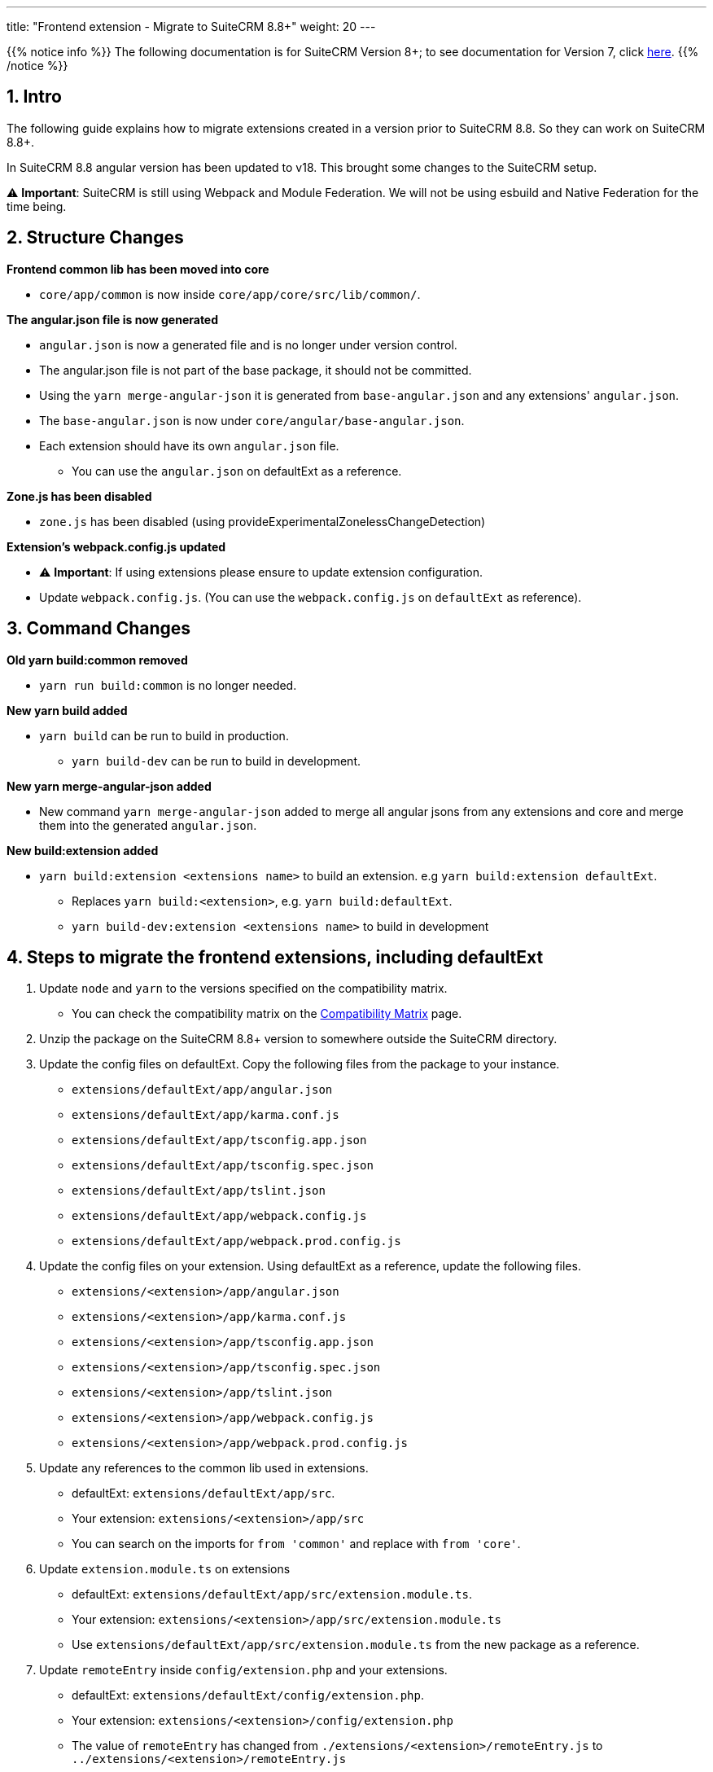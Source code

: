 ---
title: "Frontend extension - Migrate to SuiteCRM 8.8+"
weight: 20
---

:imagesdir: /images/en/8.x/developer/extensions/front-end/migration

{{% notice info %}}
The following documentation is for SuiteCRM Version 8+; to see documentation for Version 7, click link:../../../../../../developer/introduction[here].
{{% /notice %}}


== 1. Intro

The following guide explains how to migrate extensions created in a version prior to SuiteCRM 8.8. So they can work on SuiteCRM 8.8+.

In SuiteCRM 8.8 angular version has been updated to v18. This brought some changes to the SuiteCRM setup.

⚠️ *Important*: SuiteCRM is still using Webpack and Module Federation. We will not be using esbuild and Native Federation for the time being.

== 2. Structure Changes

**Frontend common lib has been moved into core**

* `core/app/common` is now inside `core/app/core/src/lib/common/`.

**The angular.json file is now generated**

* `angular.json` is now a generated file and is no longer under version control.
* The angular.json file is not part of the base package, it should not be committed.
* Using the `yarn merge-angular-json` it is generated from `base-angular.json` and any extensions' `angular.json`.
* The `base-angular.json` is now under `core/angular/base-angular.json`.
* Each extension should have its own `angular.json` file.
** You can use the `angular.json` on defaultExt as a reference.

*Zone.js has been disabled*

* `zone.js` has been disabled (using provideExperimentalZonelessChangeDetection)

*Extension's webpack.config.js updated*

* ⚠️ *Important*: If using extensions please ensure to update extension configuration.

* Update `webpack.config.js`. (You can use the `webpack.config.js` on `defaultExt` as reference).

== 3. Command Changes

*Old yarn build:common removed*

* `yarn run build:common` is no longer needed.

*New yarn build added*

* `yarn build` can be run to build in production.
** `yarn build-dev` can be run to build in development.

*New yarn merge-angular-json added*

* New command `yarn merge-angular-json` added to merge all angular jsons from any extensions and core and merge them into the generated `angular.json`.


*New build:extension added*

* `yarn build:extension <extensions name>` to build an extension. e.g `yarn build:extension defaultExt`.
** Replaces `yarn build:<extension>`, e.g. `yarn build:defaultExt`.
** `yarn build-dev:extension <extensions name>` to build in development

== 4. Steps to migrate the frontend extensions, including defaultExt

1. Update `node` and `yarn` to the versions specified on the compatibility matrix.
** You can check the compatibility matrix on the link:../../../../../admin/compatibility-matrix/[Compatibility Matrix] page.
2. Unzip the package on the SuiteCRM 8.8+ version to somewhere outside the SuiteCRM directory.
3. Update the config files on defaultExt. Copy the following files from the package to your instance.
** `extensions/defaultExt/app/angular.json`
** `extensions/defaultExt/app/karma.conf.js`
** `extensions/defaultExt/app/tsconfig.app.json`
** `extensions/defaultExt/app/tsconfig.spec.json`
** `extensions/defaultExt/app/tslint.json`
** `extensions/defaultExt/app/webpack.config.js`
** `extensions/defaultExt/app/webpack.prod.config.js`
4. Update the config files on your extension. Using defaultExt as a reference, update the following files.
** `extensions/<extension>/app/angular.json`
** `extensions/<extension>/app/karma.conf.js`
** `extensions/<extension>/app/tsconfig.app.json`
** `extensions/<extension>/app/tsconfig.spec.json`
** `extensions/<extension>/app/tslint.json`
** `extensions/<extension>/app/webpack.config.js`
** `extensions/<extension>/app/webpack.prod.config.js`
5. Update any references to the common lib used in extensions.
** defaultExt: `extensions/defaultExt/app/src`.
** Your extension: `extensions/<extension>/app/src`
** You can search on the imports for `from 'common'` and replace with `from 'core'`.
6. Update `extension.module.ts` on extensions
** defaultExt: `extensions/defaultExt/app/src/extension.module.ts`.
** Your extension: `extensions/<extension>/app/src/extension.module.ts`
** Use `extensions/defaultExt/app/src/extension.module.ts` from the new package as a reference.
7. Update `remoteEntry` inside `config/extension.php` and your extensions.
** defaultExt: `extensions/defaultExt/config/extension.php`.
** Your extension: `extensions/<extension>/config/extension.php`
** The value of `remoteEntry` has changed from `./extensions/<extension>/remoteEntry.js` to `../extensions/<extension>/remoteEntry.js`
8. Update your custom frontend code on `defaultExt` and your extensions to cope with any breaking changes.
9. Run `yarn merge-angular-json` to generate the `angular.json` file.
** This will generate the root `angular.json` file based on the `base-angular.json` and any extensions' `angular.json`.
** The `angular.json` file is not part of the base package, it should not be committed.
** This generated  `angular.json` is used by angular cli to build the main code and the extensions.
10. Build extensions using `yarn build:extension <extension>`.
** Build defaultExt: `yarn build:extension defaultExt`.
** Build your extensions: `yarn build:extension <extension>`.
11. ⚠️ You should not need to re-build the core frontend, as it should be updated during the upgrade.
** The only reason you would need to build core is if you have made changes to the core. Which we highly discourage.
** But if you really need, you can run `yarn build` to build the core. This should be done before building the extensions.





